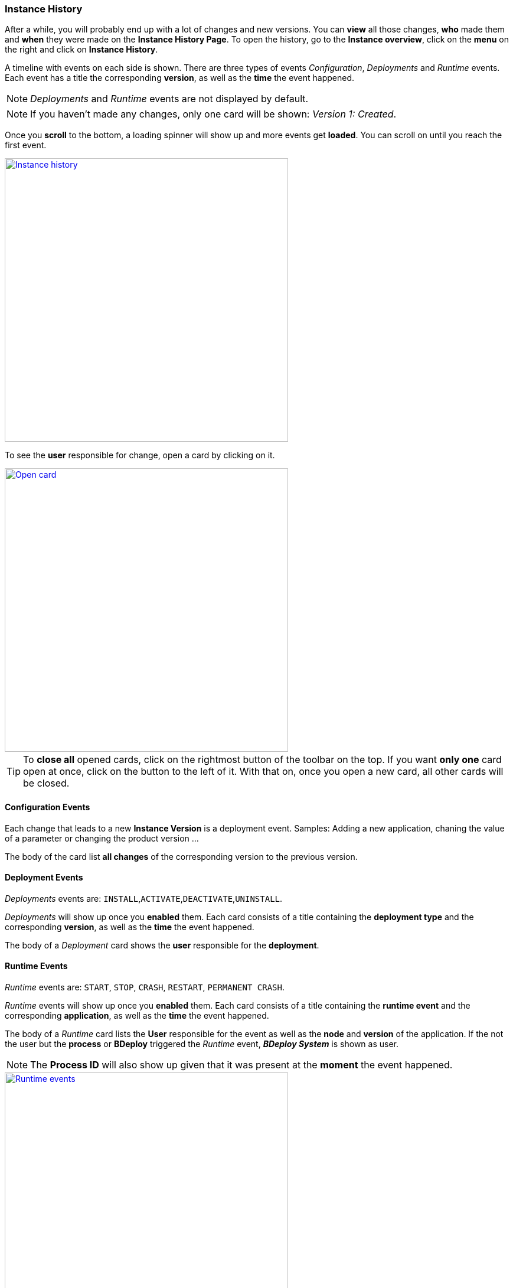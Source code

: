 === Instance History

After a while, you will probably end up with a lot of changes and new versions. You can *view* all those changes, *who* made them and *when* they were made on the *Instance History Page*. To open the history, go to the *Instance overview*, click on the *menu* on the right and click on *Instance History*.

A timeline with events on each side is shown. There are three types of events _Configuration_, _Deployments_ and _Runtime_ events. Each event has a title the corresponding *version*, as well as the *time* the event happened.

[NOTE]
_Deployments_ and _Runtime_ events are not displayed by default.

[NOTE]
If you haven't made any changes, only one card will be shown: _Version 1: Created_.

Once you *scroll* to the bottom, a loading spinner will show up and more events get *loaded*. You can scroll on until you reach the first event.

image::images/BDeploy_User_History_Overview.png[Instance history, align=center, width=480, link="images/BDeploy_User_History_Overview.png"]

To see the *user* responsible for change, open a card by clicking on it. 

image::images/BDeploy_User_History_OpenedCard.png[Open card, align=center, width=480, link="images/BDeploy_User_History_OpenedCard.png"]

[TIP]
To *close all* opened cards, click on the rightmost button of the toolbar on the top.  If you want *only one* card open at once, click on the button to the left of it. With that on, once you open a new card, all other cards will be closed. 

==== Configuration Events

Each change that leads to a new *Instance Version* is a deployment event. Samples: Adding a new application, chaning the value of a parameter or changing the product version ...

The body of the card list *all changes* of the corresponding version to the previous version.

==== Deployment Events

_Deployments_ events are: `INSTALL`,`ACTIVATE`,`DEACTIVATE`,`UNINSTALL`.

_Deployments_ will show up once you *enabled* them. Each card consists of a title containing the *deployment type* and the corresponding *version*, as well as the *time* the event happened.

The body of a _Deployment_ card shows the *user* responsible for the *deployment*.

==== Runtime Events

_Runtime_ events are: `START`, `STOP`, `CRASH`, `RESTART`, `PERMANENT CRASH`.

_Runtime_ events will show up once you *enabled* them. Each card consists of a title containing the *runtime event* and the corresponding *application*, as well as the *time* the event happened.

The body of a _Runtime_ card lists the *User* responsible for the event as well as the *node* and *version* of the application. If the not the user but the *process* or *BDeploy* triggered the _Runtime_ event, *_BDeploy System_* is shown as user.

[NOTE]
The *Process ID* will also show up given that it was present at the *moment* the event happened.

image::images/BDeploy_User_History_RuntimeHistory.png[Runtime events, align=center, width=480, link="images/BDeploy_User_History_RuntimeHistory.png"]


==== Searching

You can *search* for specific events with the *search-bar* on the top.

After you entered your *search term* and hit *enter* or pressed the search *button* on the right, all cards of which the *title*, *user* or *PID* contain your term, will show up.

To show everything again, *empty* the search bar first and then hit enter or press the search button.

==== Comparing two versions

You can *compare* any two versions to view all changes made between those versions. Select two versions by clicking on the button with *two arrows*. The versions will show up under *_Compare Versions_* in the toolbar on the top. To compare them now, click on the *arrow* inbetween.

A *dialog* listing all changes will show up.

image::images/BDeploy_User_History_ComparisonDialog.png[Compare versions, align=center, width=480, link="images/BDeploy_User_History_ComparisonDialog.png"]

==== Filtering events

To *select* which events are shown, click on the *filter button* on the left of _Compare Versions_ in the toolbar on top and enable/disable the shown events. 

image::images/BDeploy_User_History_ShowMenu.png[Filter events, align=center, width=480, link="images/BDeploy_User_History_ShowMenu.png"]